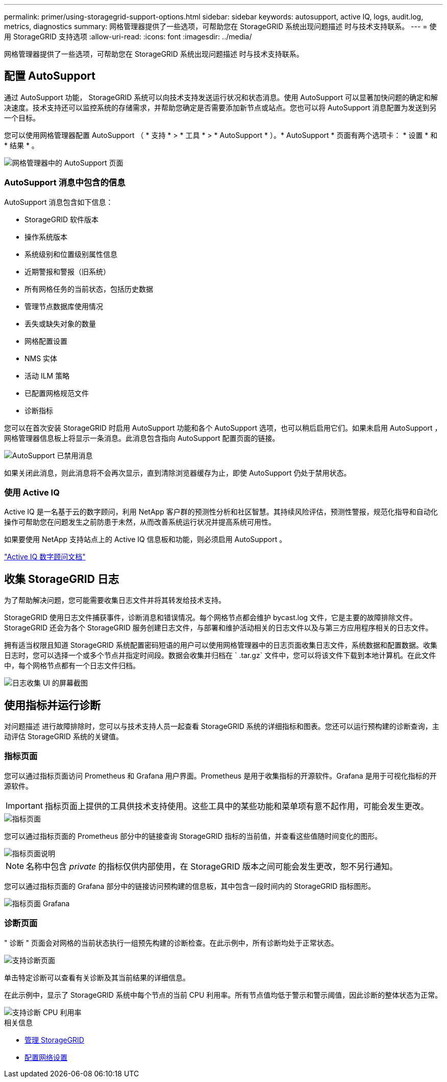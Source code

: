---
permalink: primer/using-storagegrid-support-options.html 
sidebar: sidebar 
keywords: autosupport, active IQ, logs, audit.log, metrics, diagnostics 
summary: 网格管理器提供了一些选项，可帮助您在 StorageGRID 系统出现问题描述 时与技术支持联系。 
---
= 使用 StorageGRID 支持选项
:allow-uri-read: 
:icons: font
:imagesdir: ../media/


[role="lead"]
网格管理器提供了一些选项，可帮助您在 StorageGRID 系统出现问题描述 时与技术支持联系。



== 配置 AutoSupport

通过 AutoSupport 功能， StorageGRID 系统可以向技术支持发送运行状况和状态消息。使用 AutoSupport 可以显著加快问题的确定和解决速度。技术支持还可以监控系统的存储需求，并帮助您确定是否需要添加新节点或站点。您也可以将 AutoSupport 消息配置为发送到另一个目标。

您可以使用网格管理器配置 AutoSupport （ * 支持 * > * 工具 * > * AutoSupport * ）。* AutoSupport * 页面有两个选项卡： * 设置 * 和 * 结果 * 。

image::../media/autosupport_accessing_settings.png[网格管理器中的 AutoSupport 页面]



=== AutoSupport 消息中包含的信息

AutoSupport 消息包含如下信息：

* StorageGRID 软件版本
* 操作系统版本
* 系统级别和位置级别属性信息
* 近期警报和警报（旧系统）
* 所有网格任务的当前状态，包括历史数据
* 管理节点数据库使用情况
* 丢失或缺失对象的数量
* 网格配置设置
* NMS 实体
* 活动 ILM 策略
* 已配置网格规范文件
* 诊断指标


您可以在首次安装 StorageGRID 时启用 AutoSupport 功能和各个 AutoSupport 选项，也可以稍后启用它们。如果未启用 AutoSupport ，网格管理器信息板上将显示一条消息。此消息包含指向 AutoSupport 配置页面的链接。

image::../media/autosupport_disabled_message.png[AutoSupport 已禁用消息]

如果关闭此消息，则此消息将不会再次显示，直到清除浏览器缓存为止，即使 AutoSupport 仍处于禁用状态。



=== 使用 Active IQ

Active IQ 是一名基于云的数字顾问，利用 NetApp 客户群的预测性分析和社区智慧。其持续风险评估，预测性警报，规范化指导和自动化操作可帮助您在问题发生之前防患于未然，从而改善系统运行状况并提高系统可用性。

如果要使用 NetApp 支持站点上的 Active IQ 信息板和功能，则必须启用 AutoSupport 。

https://docs.netapp.com/us-en/active-iq/index.html["Active IQ 数字顾问文档"^]



== 收集 StorageGRID 日志

为了帮助解决问题，您可能需要收集日志文件并将其转发给技术支持。

StorageGRID 使用日志文件捕获事件，诊断消息和错误情况。每个网格节点都会维护 bycast.log 文件，它是主要的故障排除文件。StorageGRID 还会为各个 StorageGRID 服务创建日志文件，与部署和维护活动相关的日志文件以及与第三方应用程序相关的日志文件。

拥有适当权限且知道 StorageGRID 系统配置密码短语的用户可以使用网格管理器中的日志页面收集日志文件，系统数据和配置数据。收集日志时，您可以选择一个或多个节点并指定时间段。数据会收集并归档在 ` .tar.gz` 文件中，您可以将该文件下载到本地计算机。在此文件中，每个网格节点都有一个日志文件归档。

image::../media/support_logs_select_nodes.png[日志收集 UI 的屏幕截图]



== 使用指标并运行诊断

对问题描述 进行故障排除时，您可以与技术支持人员一起查看 StorageGRID 系统的详细指标和图表。您还可以运行预构建的诊断查询，主动评估 StorageGRID 系统的关键值。



=== 指标页面

您可以通过指标页面访问 Prometheus 和 Grafana 用户界面。Prometheus 是用于收集指标的开源软件。Grafana 是用于可视化指标的开源软件。


IMPORTANT: 指标页面上提供的工具供技术支持使用。这些工具中的某些功能和菜单项有意不起作用，可能会发生更改。

image::../media/metrics_page.png[指标页面]

您可以通过指标页面的 Prometheus 部分中的链接查询 StorageGRID 指标的当前值，并查看这些值随时间变化的图形。

image::../media/metrics_page_prometheus.png[指标页面说明]


NOTE: 名称中包含 _private_ 的指标仅供内部使用，在 StorageGRID 版本之间可能会发生更改，恕不另行通知。

您可以通过指标页面的 Grafana 部分中的链接访问预构建的信息板，其中包含一段时间内的 StorageGRID 指标图形。

image::../media/metrics_page_grafana.png[指标页面 Grafana]



=== 诊断页面

" 诊断 " 页面会对网格的当前状态执行一组预先构建的诊断检查。在此示例中，所有诊断均处于正常状态。

image::../media/support_diagnostics_page.png[支持诊断页面]

单击特定诊断可以查看有关诊断及其当前结果的详细信息。

在此示例中，显示了 StorageGRID 系统中每个节点的当前 CPU 利用率。所有节点值均低于警示和警示阈值，因此诊断的整体状态为正常。

image::../media/support_diagnostics_cpu_utilization.png[支持诊断 CPU 利用率]

.相关信息
* xref:../admin/index.adoc[管理 StorageGRID]
* xref:configuring-network-settings.adoc[配置网络设置]

